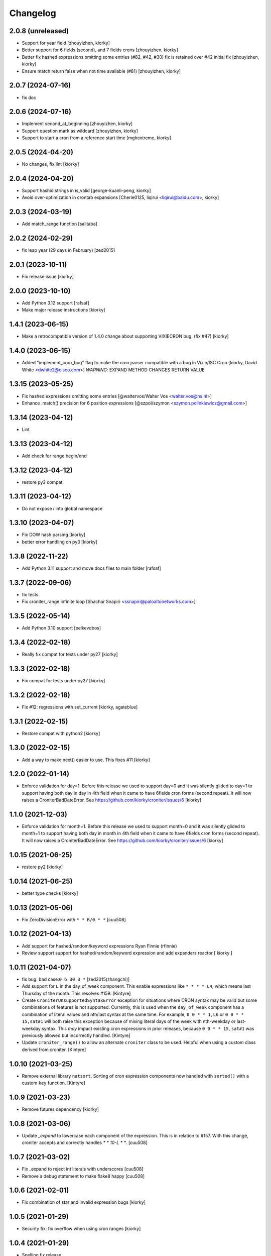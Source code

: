 Changelog
==============

2.0.8 (unreleased)
------------------

- Support for year field [zhouyizhen, kiorky]
- Better support for 6 fields (second), and 7 fields crons [zhouyizhen, kiorky]
- Better fix hashed expressions omitting some entries (#82, #42, #30) fix is retained over #42 initial fix [zhouyizhen, kiorky]
- Ensure match return false when not time available (#81) [zhouyizhen, kiorky]


2.0.7 (2024-07-16)
------------------

- fix doc


2.0.6 (2024-07-16)
------------------

- Implement second_at_beginning [zhouyizhen, kiorky]
- Support question mark as wildcard [zhouyizhen, kiorky]
- Support to start a cron from a reference start time [mghextreme, kiorky]


2.0.5 (2024-04-20)
------------------

- No changes, fix lint [kiorky]


2.0.4 (2024-04-20)
------------------

- Support hashid strings in is_valid [george-kuanli-peng, kiorky]
- Avoid over-optimization in crontab expansions [Cherie0125, liqirui <liqirui@baidu.com>, kiorky]


2.0.3 (2024-03-19)
------------------

- Add match_range function [salitaba]


2.0.2 (2024-02-29)
------------------

- fix leap year (29 days in February) [zed2015]


2.0.1 (2023-10-11)
------------------

- Fix release issue [kiorky]


2.0.0 (2023-10-10)
------------------

- Add Python 3.12 support [rafsaf]
- Make major release instructions [kiorky]


1.4.1 (2023-06-15)
------------------

- Make a retrocompatible version of 1.4.0 change about supporting VIXIECRON bug. (fix #47)
  [kiorky]


1.4.0 (2023-06-15)
------------------

- Added "implement_cron_bug" flag to make the cron parser compatible with a bug in Vixie/ISC Cron
  [kiorky, David White <dwhite2@cisco.com>]
  *WARNING*: EXPAND METHOD CHANGES RETURN VALUE


1.3.15 (2023-05-25)
-------------------

- Fix hashed expressions omitting some entries
  [@waltervos/Walter Vos <walter.vos@ns.nl>]
- Enhance .match() precision for 6 position expressions
  [@szpol/szymon <szymon.polinkiewicz@gmail.com>]

1.3.14 (2023-04-12)
-------------------

- Lint


1.3.13 (2023-04-12)
-------------------

- Add check for range begin/end



1.3.12 (2023-04-12)
-------------------

- restore py2 compat


1.3.11 (2023-04-12)
-------------------

-  Do not expose `i` into global namespace


1.3.10 (2023-04-07)
-------------------

- Fix DOW hash parsing [kiorky]
- better error handling on py3 [kiorky]

1.3.8 (2022-11-22)
------------------

- Add Python 3.11 support and move docs files to main folder [rafsaf]


1.3.7 (2022-09-06)
------------------

- fix tests
- Fix croniter_range infinite loop  [Shachar Snapiri <ssnapiri@paloaltonetworks.com>]


1.3.5 (2022-05-14)
------------------

- Add Python 3.10 support [eelkevdbos]


1.3.4 (2022-02-18)
------------------

- Really fix compat for tests under py27
  [kiorky]


1.3.3 (2022-02-18)
------------------

- Fix compat for tests under py27
  [kiorky]


1.3.2 (2022-02-18)
------------------

- Fix #12: regressions with set_current
  [kiorky, agateblue]


1.3.1 (2022-02-15)
------------------

- Restore compat with python2
  [kiorky]


1.3.0 (2022-02-15)
------------------

- Add a way to make next() easier to use. This fixes #11
  [kiorky]


1.2.0 (2022-01-14)
------------------

- Enforce validation for day=1. Before this release we used to support day=0 and it was silently glided to day=1 to support having both day in day in 4th field when it came to have 6fields cron forms (second repeat). It will now raises a CroniterBadDateError. See https://github.com/kiorky/croniter/issues/6
  [kiorky]

1.1.0 (2021-12-03)
------------------

- Enforce validation for month=1. Before this release we used to support month=0 and it was silently glided to month=1 to support having both day in month in 4th field when it came to have 6fields cron forms (second repeat). It will now raises a CroniterBadDateError. See https://github.com/kiorky/croniter/issues/6
  [kiorky]

1.0.15 (2021-06-25)
-------------------

- restore py2 [kiorky]


1.0.14 (2021-06-25)
-------------------

- better type checks [kiorky]


1.0.13 (2021-05-06)
-------------------

- Fix ZeroDivisionError with ``* * R/0 * *``
  [cuu508]

1.0.12 (2021-04-13)
-------------------

- Add support for hashed/random/keyword expressions
  Ryan Finnie (rfinnie)
- Review support support for hashed/random/keyword expression and add expanders reactor
  [ kiorky ]


1.0.11 (2021-04-07)
-------------------

- fix bug: bad case:``0 6 30 3 *``
  [zed2015(zhangchi)]
- Add support for ``L`` in the day_of_week component.  This enable expressions like ``* * * * L4``, which means last Thursday of the month.  This resolves #159.
  [Kintyre]
- Create ``CroniterUnsupportedSyntaxError`` exception for situations where CRON syntax may be valid but some combinations of features is not supported.
  Currently, this is used when the ``day_of_week`` component has a combination of literal values and nth/last syntax at the same time.
  For example, ``0 0 * * 1,L6`` or ``0 0 * * 15,sat#1`` will both raise this exception because of mixing literal days of the week with nth-weekday or last-weekday syntax.
  This *may* impact existing cron expressions in prior releases, because ``0 0 * * 15,sat#1`` was previously allowed but incorrectly handled.
  [Kintyre]

- Update ``croniter_range()`` to allow an alternate ``croniter`` class to be used.  Helpful when using a custom class derived from croniter.
  [Kintyre]


1.0.10 (2021-03-25)
-------------------

- Remove external library ``natsort``.
  Sorting of cron expression components now handled with ``sorted()`` with a custom ``key`` function.
  [Kintyre]



1.0.9 (2021-03-23)
------------------

- Remove futures dependency
  [kiorky]


1.0.8 (2021-03-06)
------------------

- Update `_expand` to lowercase each component of the expression.
  This is in relation to #157. With this change, croniter accepts and correctly handles `* * 10-L * *`.
  [cuu508]


1.0.7 (2021-03-02)
------------------

- Fix _expand to reject int literals with underscores
  [cuu508]
- Remove a debug statement to make flake8 happy
  [cuu508]

1.0.6 (2021-02-01)
------------------

- Fix combination of star and invalid expression bugs
  [kiorky]


1.0.5 (2021-01-29)
------------------

- Security fix: fix overflow when using cron ranges
  [kiorky]

1.0.4 (2021-01-29)
------------------

- Spelling fix release


1.0.3 (2021-01-29)
------------------

- Fix #155: raise CroniterBadCronError when error syntax
  [kiorky]


1.0.2 (2021-01-19)
------------------

- Fix match when datetime has microseconds
  [kiorky]

1.0.1 (2021-01-06)
------------------
- no changes, just to make sense with new semver2 (making croniter on a stable state)
  [kiorky]


0.3.37 (2020-12-31)
-------------------

- Added Python 3.8 and 3.9 support
  [eumiro]


0.3.36 (2020-11-02)
-------------------

- Updated docs section regarding ``max_years_between_matches`` to be more shorter and hopefully more relevant.
  [Kintyre]
- Don't install tests
  [scop]


0.3.35 (2020-10-11)
-------------------

- Handle L in ranges. This fixes #142.
  [kiorky]
- Add a new initialization parameter ``max_years_between_matches`` to support finding the next/previous date beyond the default 1 year window, if so desired.  Updated README to include additional notes and example of this usage.  Fixes #145.
  [Kintyre]
- The ``croniter_range()`` function was updated to automatically determines the appropriate ``max_years_between_matches`` value, this preventing handling of the ``CroniterBadDateError`` exception.
  [Kintyre]
- Updated exception handling classes:  ``CroniterBadDateError`` now only
  applies during date finding operations (next/prev), and all parsing errors can now be caught using ``CroniterBadCronError``.  The ``CroniterNotAlphaError`` exception is now a subclass of ``CroniterBadCronError``.  A brief description of each exception class was added as an inline docstring.
  [Kintyre]
- Updated iterable interfaces to replace the ``CroniterBadDateError`` with ``StopIteration`` if (and only if) the ``max_years_between_matches`` argument is provided.  The rationale here is that if the user has specified the max tolerance between matches, then there's no need to further inform them of no additional matches.  Just stop the iteration.  This also keeps backwards compatibility.
  [Kintyre]
- Minor docs update
  [Kintyre]


0.3.34 (2020-06-19)
-------------------

- Feat ``croniter_range(start, stop, cron)``
  [Kintyre]
- Optimization for poorly written cron expression
  [Kintyre]

0.3.33 (2020-06-15)
-------------------

- Make dateutil tz support more official
  [Kintyre]
- Feat/support for day or
  [田口信元]

0.3.32 (2020-05-27)
-------------------

- document seconds repeats, fixes #122
  [kiorky]
- Implement match method, fixes #54
  [kiorky]
- Adding tests for #127 (test more DSTs and croniter behavior around)
  [kiorky]
- Changed lag_hours comparison to absolute to manage dst boundary when getting previous
  [Sokkka]

0.3.31 (2020-01-02)
-------------------

- Fix get_next() when start_time less then 1s before next instant
  [AlexHill]


0.3.30 (2019-04-20)
-------------------

- credits


0.3.29 (2019-03-26)
-------------------

- credits
- history stripping (security)
- Handle -Sun notation, This fixes `#119 <https://github.com/taichino/croniter/issues/119>`_.
  [kiorky]
- Handle invalid ranges correctly,  This fixes `#114 <https://github.com/taichino/croniter/issues/114>`_.
  [kiorky]

0.3.25 (2018-08-07)
-------------------
- Pypi hygiene
  [hugovk]


0.3.24 (2018-06-20)
-------------------
- fix `#107 <https://github.com/taichino/croniter/issues/107>`_: microsecond threshold
  [kiorky]


0.3.23 (2018-05-23)
-------------------

- fix ``get_next`` while preserving the fix of ``get_prev`` in 7661c2aaa
  [Avikam Agur <avikam@pagaya-inv.com>]


0.3.22 (2018-05-16)
-------------------
- Don't count previous minute if now is dynamic
  If the code is triggered from 5-asterisk based cron
  ``get_prev`` based on ``datetime.now()`` is expected to return
  current cron iteration and not previous execution.
  [Igor Khrol <igor.khrol@toptal.com>]

0.3.20 (2017-11-06)
-------------------

- More DST fixes
  [Kevin Rose <kbrose@github>]


0.3.19 (2017-08-31)
-------------------

- fix #87: backward dst changes
  [kiorky]


0.3.18 (2017-08-31)
-------------------

- Add is valid method, refactor errors
  [otherpirate, Mauro Murari <mauro_murari@hotmail.com>]


0.3.17 (2017-05-22)
-------------------
- DOW occurrence sharp style support.
  [kiorky, Kengo Seki <sekikn@apache.org>]


0.3.16 (2017-03-15)
-------------------

- Better test suite [mrcrilly@github]
- DST support [kiorky]

0.3.15 (2017-02-16)
-------------------

- fix bug around multiple conditions and range_val in
  _get_prev_nearest_diff.
  [abeja-yuki@github]

0.3.14 (2017-01-25)
-------------------

- issue #69: added day_or option to change behavior when day-of-month and
  day-of-week is given
  [Andreas Vogl <a.vogl@hackner-security.com>]



0.3.13 (2016-11-01)
-------------------

- `Real fix for #34 <https://github.com/taichino/croniter/pull/73>`_
  [kiorky@github]
- `Modernize test infra <https://github.com/taichino/croniter/pull/72>`_
  [kiorky@github]
- `Release as a universal wheel <https://github.com/kiorky/croniter/pull/16>`_
  [adamchainz@github]
- `Raise ValueError on negative numbers <https://github.com/taichino/croniter/pull/63>`_
  [josegonzalez@github]
- `Compare types using "issubclass" instead of exact match <https://github.com/taichino/croniter/pull/70>`_
  [darkk@github]
- `Implement step cron with a variable base <https://github.com/taichino/croniter/pull/60>`_
  [josegonzalez@github]

0.3.12 (2016-03-10)
-------------------
- support setting ret_type in __init__ [Brent Tubbs <brent.tubbs@gmail.com>]

0.3.11 (2016-01-13)
-------------------

- Bug fix: The get_prev API crashed when last day of month token was used. Some
  essential logic was missing.
  [Iddo Aviram <iddo.aviram@similarweb.com>]


0.3.10 (2015-11-29)
-------------------

- The functionality of 'l' as day of month was broken, since the month variable
  was not properly updated
  [Iddo Aviram <iddo.aviram@similarweb.com>]

0.3.9 (2015-11-19)
------------------

- Don't use datetime functions python 2.6 doesn't support
  [petervtzand]

0.3.8 (2015-06-23)
------------------
- Truncate microseconds by setting to 0
  [Corey Wright]


0.3.7 (2015-06-01)
------------------

- converting sun in range sun-thu transforms to int 0 which is
  recognized as empty string; the solution was to convert sun to string "0"

0.3.6 (2015-05-29)
------------------

- Fix default behavior when no start_time given
  Default value for ``start_time`` parameter is calculated at module init time rather than call time.
- Fix timezone support and stop depending on the system time zone



0.3.5 (2014-08-01)
------------------

- support for 'l' (last day of month)


0.3.4 (2014-01-30)
------------------

- Python 3 compat
- QA Release


0.3.3 (2012-09-29)
------------------
- proper packaging

